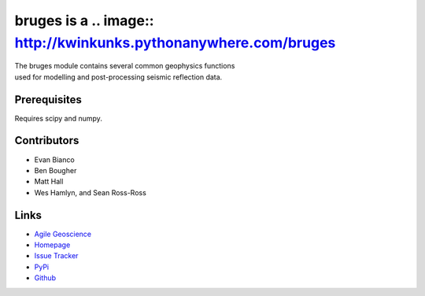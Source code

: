 ===========
bruges is a .. image:: http://kwinkunks.pythonanywhere.com/bruges
===========

.. image:: https://travis-ci.org/agile-geoscience/bruges.png?branch=master
    :target: https://travis-ci.org/agile-geoscience/bruges
    :alt: Build

.. image:: https://www.codacy.com/project/badge/f445542bc50e48c18a0d0e15a2768eb7
    :target: https://www.codacy.com/public/matt/bruges
    :alt: Codacy

.. image:: https://img.shields.io/badge/license-Apache-blue.svg
    :target: https://github.com/agile-geoscience/bruges/blob/develop/LICENSE.md
    :alt: Apache 2 license

.. image:: https://img.shields.io/pypi/v/bruges.svg
    :target: http://pypi.python.org/pypi/bruges/
    :alt: PyPI version
    
.. image:: http://img.shields.io/github/issues/badges/bruges.svg
    :target: https://github.com/agile-geoscience/bruges
    :alt: GitHub issues

.. line-block::
   The bruges module contains several common geophysics functions 
   used for modelling and post-processing seismic reflection data.

Prerequisites
++++++++++++++++
Requires scipy and numpy.

Contributors
++++++++++++
* Evan Bianco
* Ben Bougher
* Matt Hall
* Wes Hamlyn, and Sean Ross-Ross

Links
+++++++
* `Agile Geoscience <http://www.agilegeoscience.com>`_
* `Homepage <http://agile-geoscience.github.com/bruges/>`_
* `Issue Tracker <https://github.com/agile-geoscience/bruges/issues/>`_
* `PyPi <http://pypi.python.org/pypi/bruges/>`_
* `Github <https://github.com/agile-geoscience/bruges>`_
